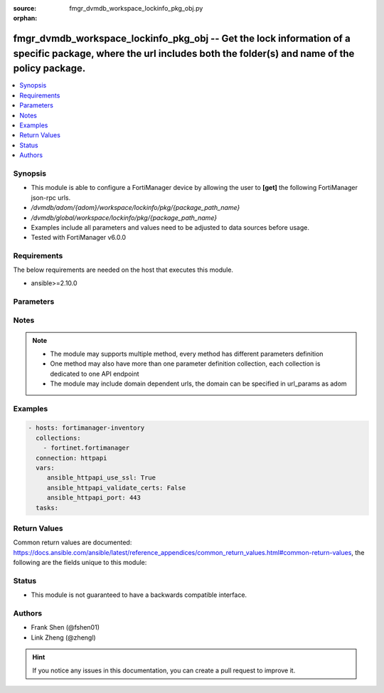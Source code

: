 :source: fmgr_dvmdb_workspace_lockinfo_pkg_obj.py

:orphan:

.. _fmgr_dvmdb_workspace_lockinfo_pkg_obj:

fmgr_dvmdb_workspace_lockinfo_pkg_obj -- Get the lock information of a specific package, where the url includes both the folder(s) and name of the policy package.
++++++++++++++++++++++++++++++++++++++++++++++++++++++++++++++++++++++++++++++++++++++++++++++++++++++++++++++++++++++++++++++++++++++++++++++++++++++++++++++++++

.. versionadded:: 2.10

.. contents::
   :local:
   :depth: 1


Synopsis
--------

- This module is able to configure a FortiManager device by allowing the user to **[get]** the following FortiManager json-rpc urls.
- `/dvmdb/adom/{adom}/workspace/lockinfo/pkg/{package_path_name}`
- `/dvmdb/global/workspace/lockinfo/pkg/{package_path_name}`
- Examples include all parameters and values need to be adjusted to data sources before usage.
- Tested with FortiManager v6.0.0


Requirements
------------
The below requirements are needed on the host that executes this module.

- ansible>=2.10.0



Parameters
----------

.. raw:: html

 <ul>
 <li><span class="li-head">url_params</span> - parameters in url path <span class="li-normal">type: dict</span> <span class="li-required">required: true</span></li>
 <ul class="ul-self">
 <li><span class="li-head">adom</span> - the domain prefix <span class="li-normal">type: str</span> <span class="li-normal"> choices: none, global, custom dom</span></li>
 <li><span class="li-head">package_path_name</span> - the object name <span class="li-normal">type: str</span> </li>
 </ul>
 <li><span class="li-head">parameters for method: [get]</span> - Get the lock information of a specific package, where the url includes both the folder(s) and name of the policy package.</li>
 <ul class="ul-self">
 </ul>
 </ul>






Notes
-----
.. note::

   - The module may supports multiple method, every method has different parameters definition

   - One method may also have more than one parameter definition collection, each collection is dedicated to one API endpoint

   - The module may include domain dependent urls, the domain can be specified in url_params as adom

Examples
--------

.. code-block:: yaml+jinja

 - hosts: fortimanager-inventory
   collections:
     - fortinet.fortimanager
   connection: httpapi
   vars:
      ansible_httpapi_use_ssl: True
      ansible_httpapi_validate_certs: False
      ansible_httpapi_port: 443
   tasks:



Return Values
-------------


Common return values are documented: https://docs.ansible.com/ansible/latest/reference_appendices/common_return_values.html#common-return-values, the following are the fields unique to this module:


.. raw:: html

 <ul>
 <li><span class="li-return"> return values for method: [get]</span> </li>
 <ul class="ul-self">
 <li><span class="li-return">data</span>
 - No description for the parameter <span class="li-normal">type: dict</span> <ul class="ul-self">
 <li> <span class="li-return"> adom_dirty </span> - The dirty status of the ADOM where the object is belonged to. <span class="li-normal">type: int</span>  </li>
 <li> <span class="li-return"> db_mode </span> - Database type of the locked object. <span class="li-normal">type: int</span>  </li>
 <li> <span class="li-return"> dev_oid </span> - The ID of the ADOM where the object is belonged to. <span class="li-normal">type: int</span>  </li>
 <li> <span class="li-return"> dirty </span> - The dirty status of object. <span class="li-normal">type: int</span>  </li>
 <li> <span class="li-return"> flags </span> - No description for the parameter <span class="li-normal">type: int</span>  </li>
 <li> <span class="li-return"> lock_sid </span> - The ID of the Session that locked the object. <span class="li-normal">type: int</span>  </li>
 <li> <span class="li-return"> lock_time </span> - The time when the object was locked. <span class="li-normal">type: str</span>  </li>
 <li> <span class="li-return"> lock_user </span> - The admin user who locked the object. <span class="li-normal">type: str</span>  </li>
 <li> <span class="li-return"> obj_cat </span> - Type of the object. <span class="li-normal">type: int</span>  </li>
 <li> <span class="li-return"> obj_oid </span> - The ID of the object. <span class="li-normal">type: int</span>  </li>
 <li> <span class="li-return"> wfsid </span> - No description for the parameter <span class="li-normal">type: int</span>  </li>
 </ul>
 <li><span class="li-return">status</span>
 - No description for the parameter <span class="li-normal">type: dict</span> <ul class="ul-self">
 <li> <span class="li-return"> code </span> - No description for the parameter <span class="li-normal">type: int</span>  </li>
 <li> <span class="li-return"> message </span> - No description for the parameter <span class="li-normal">type: str</span>  </li>
 </ul>
 <li><span class="li-return">url</span>
 - No description for the parameter <span class="li-normal">type: str</span>  <span class="li-normal">example: /dvmdb/adom/{adom}/workspace/lockinfo/pkg/{package_path_name}</span>  </li>
 </ul>
 </ul>





Status
------

- This module is not guaranteed to have a backwards compatible interface.


Authors
-------

- Frank Shen (@fshen01)
- Link Zheng (@zhengl)


.. hint::

    If you notice any issues in this documentation, you can create a pull request to improve it.



